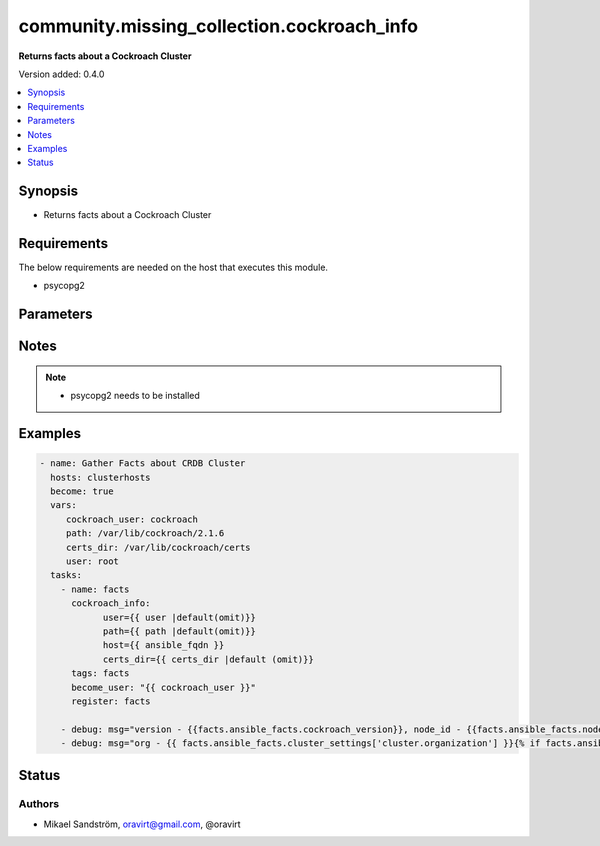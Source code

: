 .. _community.missing_collection.cockroach_info_module:


*******************************************
community.missing_collection.cockroach_info
*******************************************

**Returns facts about a Cockroach Cluster**


Version added: 0.4.0

.. contents::
   :local:
   :depth: 1


Synopsis
--------
- Returns facts about a Cockroach Cluster



Requirements
------------
The below requirements are needed on the host that executes this module.

- psycopg2


Parameters
----------

.. raw:: html

    <table  border=0 cellpadding=0 class="documentation-table">
        <tr>
            <th colspan="1">Parameter</th>
            <th>Choices/<font color="blue">Defaults</font></th>
            <th width="100%">Comments</th>
        </tr>
            <tr>
                <td colspan="1">
                    <div class="ansibleOptionAnchor" id="parameter-"></div>
                    <b>certs_dir</b>
                    <a class="ansibleOptionLink" href="#parameter-" title="Permalink to this option"></a>
                    <div style="font-size: small">
                        <span style="color: purple">-</span>
                    </div>
                </td>
                <td>
                </td>
                <td>
                        <div>Path to certificates on the cluster host</div>
                </td>
            </tr>
            <tr>
                <td colspan="1">
                    <div class="ansibleOptionAnchor" id="parameter-"></div>
                    <b>host</b>
                    <a class="ansibleOptionLink" href="#parameter-" title="Permalink to this option"></a>
                    <div style="font-size: small">
                        <span style="color: purple">-</span>
                    </div>
                </td>
                <td>
                        <b>Default:</b><br/><div style="color: blue">"localhost"</div>
                </td>
                <td>
                        <div>The cluster host</div>
                </td>
            </tr>
            <tr>
                <td colspan="1">
                    <div class="ansibleOptionAnchor" id="parameter-"></div>
                    <b>port</b>
                    <a class="ansibleOptionLink" href="#parameter-" title="Permalink to this option"></a>
                    <div style="font-size: small">
                        <span style="color: purple">-</span>
                    </div>
                </td>
                <td>
                        <b>Default:</b><br/><div style="color: blue">26257</div>
                </td>
                <td>
                        <div>The cluster port</div>
                </td>
            </tr>
            <tr>
                <td colspan="1">
                    <div class="ansibleOptionAnchor" id="parameter-"></div>
                    <b>user</b>
                    <a class="ansibleOptionLink" href="#parameter-" title="Permalink to this option"></a>
                    <div style="font-size: small">
                        <span style="color: purple">-</span>
                         / <span style="color: red">required</span>
                    </div>
                </td>
                <td>
                        <b>Default:</b><br/><div style="color: blue">"root"</div>
                </td>
                <td>
                        <div>The cluster user to connect as</div>
                </td>
            </tr>
    </table>
    <br/>


Notes
-----

.. note::
   - psycopg2 needs to be installed



Examples
--------

.. code-block:: yaml

    - name: Gather Facts about CRDB Cluster
      hosts: clusterhosts
      become: true
      vars:
         cockroach_user: cockroach
         path: /var/lib/cockroach/2.1.6
         certs_dir: /var/lib/cockroach/certs
         user: root
      tasks:
        - name: facts
          cockroach_info:
                user={{ user |default(omit)}}
                path={{ path |default(omit)}}
                host={{ ansible_fqdn }}
                certs_dir={{ certs_dir |default (omit)}}
          tags: facts
          become_user: "{{ cockroach_user }}"
          register: facts

        - debug: msg="version - {{facts.ansible_facts.cockroach_version}}, node_id - {{facts.ansible_facts.node_id}}"
        - debug: msg="org - {{ facts.ansible_facts.cluster_settings['cluster.organization'] }}{% if facts.ansible_facts.enterprise_license is defined %}, license - {{ facts.ansible_facts.enterprise_license }}{% endif %}"




Status
------


Authors
~~~~~~~

- Mikael Sandström, oravirt@gmail.com, @oravirt
